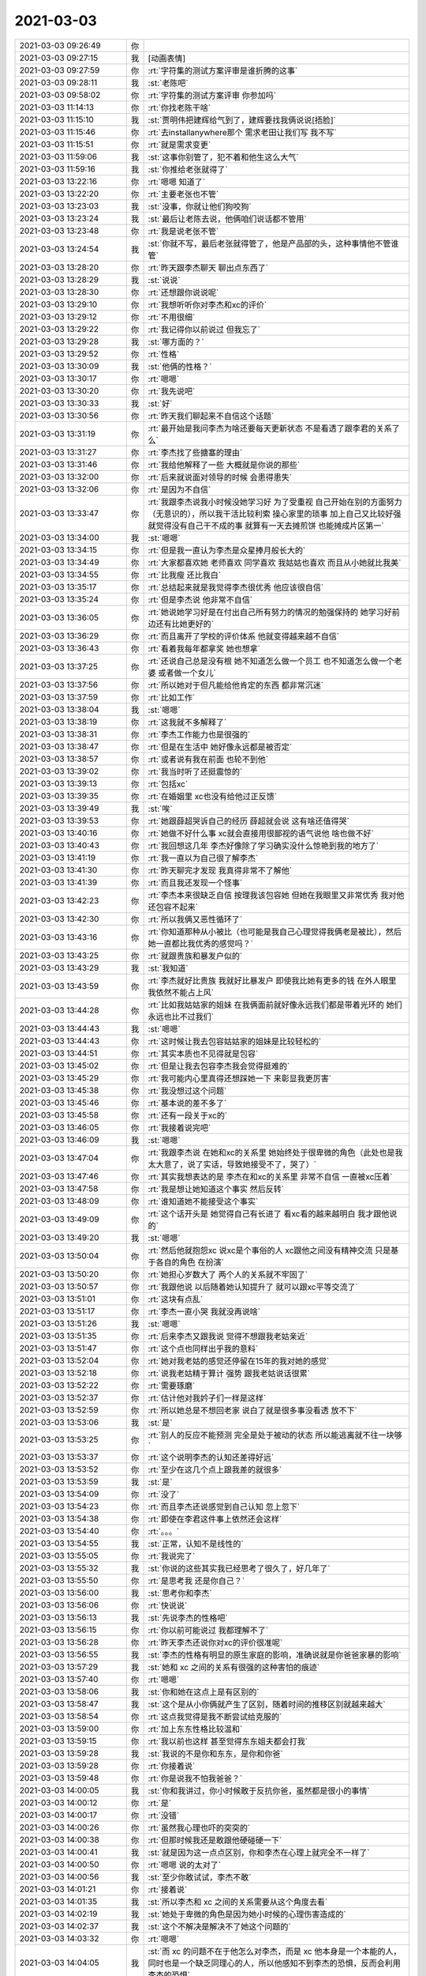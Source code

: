 2021-03-03
-------------

.. list-table::
   :widths: 25, 1, 60

   * - 2021-03-03 09:26:49
     - 你
     - .. image:: /images/378465.jpg
          :width: 100px
   * - 2021-03-03 09:27:15
     - 我
     - [动画表情]
   * - 2021-03-03 09:27:59
     - 你
     - :rt:`字符集的测试方案评审是谁折腾的这事`
   * - 2021-03-03 09:28:11
     - 我
     - :st:`老陈吧`
   * - 2021-03-03 09:58:02
     - 你
     - :rt:`字符集的测试方案评审 你参加吗`
   * - 2021-03-03 11:14:13
     - 你
     - :rt:`你找老陈干啥`
   * - 2021-03-03 11:15:10
     - 我
     - :st:`贾明伟把建辉给气到了，建辉要找我俩说说[捂脸]`
   * - 2021-03-03 11:15:46
     - 你
     - :rt:`去installanywhere那个 需求老田让我们写 我不写`
   * - 2021-03-03 11:15:51
     - 你
     - :rt:`就是需求变更`
   * - 2021-03-03 11:59:06
     - 我
     - :st:`这事你别管了，犯不着和他生这么大气`
   * - 2021-03-03 11:59:16
     - 我
     - :st:`你推给老张就得了`
   * - 2021-03-03 13:22:16
     - 你
     - :rt:`嗯嗯 知道了`
   * - 2021-03-03 13:22:20
     - 你
     - :rt:`主要老张也不管`
   * - 2021-03-03 13:23:03
     - 我
     - :st:`没事，你就让他们狗咬狗`
   * - 2021-03-03 13:23:24
     - 我
     - :st:`最后让老陈去说，他俩咱们说话都不管用`
   * - 2021-03-03 13:23:48
     - 你
     - :rt:`我是说老张不管`
   * - 2021-03-03 13:24:54
     - 我
     - :st:`你就不写，最后老张就得管了，他是产品部的头，这种事情他不管谁管`
   * - 2021-03-03 13:28:20
     - 你
     - :rt:`昨天跟李杰聊天 聊出点东西了`
   * - 2021-03-03 13:28:29
     - 我
     - :st:`说说`
   * - 2021-03-03 13:28:30
     - 你
     - :rt:`还想跟你说说呢`
   * - 2021-03-03 13:29:10
     - 你
     - :rt:`我想听听你对李杰和xc的评价`
   * - 2021-03-03 13:29:12
     - 你
     - :rt:`不用很细`
   * - 2021-03-03 13:29:22
     - 你
     - :rt:`我记得你以前说过 但我忘了`
   * - 2021-03-03 13:29:28
     - 我
     - :st:`哪方面的？`
   * - 2021-03-03 13:29:52
     - 你
     - :rt:`性格`
   * - 2021-03-03 13:30:09
     - 我
     - :st:`他俩的性格？`
   * - 2021-03-03 13:30:17
     - 你
     - :rt:`嗯嗯`
   * - 2021-03-03 13:30:20
     - 你
     - :rt:`我先说吧`
   * - 2021-03-03 13:30:33
     - 我
     - :st:`好`
   * - 2021-03-03 13:30:56
     - 你
     - :rt:`昨天我们聊起来不自信这个话题`
   * - 2021-03-03 13:31:19
     - 你
     - :rt:`最开始是我问李杰为啥还要每天更新状态 不是看透了跟李君的关系了么`
   * - 2021-03-03 13:31:27
     - 你
     - :rt:`李杰找了些搪塞的理由`
   * - 2021-03-03 13:31:46
     - 你
     - :rt:`我给他解释了一些 大概就是你说的那些`
   * - 2021-03-03 13:32:00
     - 你
     - :rt:`后来就说面对领导的时候 会患得患失`
   * - 2021-03-03 13:32:06
     - 你
     - :rt:`是因为不自信`
   * - 2021-03-03 13:33:47
     - 你
     - :rt:`我跟李杰说我小时候没她学习好 为了受重视 自己开始在别的方面努力（无意识的），所以我干活比较利索 操心家里的琐事 加上自己又比较好强 就觉得没有自己干不成的事 就算有一天去摊煎饼 也能摊成片区第一`
   * - 2021-03-03 13:34:00
     - 我
     - :st:`嗯嗯`
   * - 2021-03-03 13:34:15
     - 你
     - :rt:`但是我一直认为李杰是众星捧月般长大的`
   * - 2021-03-03 13:34:49
     - 你
     - :rt:`大家都喜欢她 老师喜欢  同学喜欢 我姑姑也喜欢 而且从小她就比我美`
   * - 2021-03-03 13:34:55
     - 你
     - :rt:`比我瘦 还比我白`
   * - 2021-03-03 13:35:17
     - 你
     - :rt:`总结起来就是我觉得李杰很优秀 他应该很自信`
   * - 2021-03-03 13:35:24
     - 你
     - :rt:`但是李杰说 他非常不自信`
   * - 2021-03-03 13:36:05
     - 你
     - :rt:`她说她学习好是在付出自己所有努力的情况的勉强保持的 她学习好前边还有比她更好的`
   * - 2021-03-03 13:36:29
     - 你
     - :rt:`而且离开了学校的评价体系 他就变得越来越不自信`
   * - 2021-03-03 13:36:43
     - 你
     - :rt:`看着我每年都拿奖 她也想拿`
   * - 2021-03-03 13:37:25
     - 你
     - :rt:`还说自己总是没有根 她不知道怎么做一个员工 也不知道怎么做一个老婆 或者做一个女儿`
   * - 2021-03-03 13:37:56
     - 你
     - :rt:`所以她对于但凡能给他肯定的东西 都非常沉迷`
   * - 2021-03-03 13:37:59
     - 你
     - :rt:`比如工作`
   * - 2021-03-03 13:38:04
     - 我
     - :st:`嗯嗯`
   * - 2021-03-03 13:38:19
     - 你
     - :rt:`这我就不多解释了`
   * - 2021-03-03 13:38:31
     - 你
     - :rt:`李杰工作能力也是很强的`
   * - 2021-03-03 13:38:47
     - 你
     - :rt:`但是在生活中 她好像永远都是被否定`
   * - 2021-03-03 13:38:57
     - 你
     - :rt:`或者说有我在前面 也轮不到他`
   * - 2021-03-03 13:39:02
     - 你
     - :rt:`我当时听了还挺震惊的`
   * - 2021-03-03 13:39:13
     - 你
     - :rt:`包括xc`
   * - 2021-03-03 13:39:35
     - 你
     - :rt:`在婚姻里 xc也没有给他过正反馈`
   * - 2021-03-03 13:39:49
     - 我
     - :st:`唉`
   * - 2021-03-03 13:39:53
     - 你
     - :rt:`她跟薛超哭诉自己的经历 薛超就会说 这有啥还值得哭`
   * - 2021-03-03 13:40:16
     - 你
     - :rt:`她做不好什么事 xc就会直接用很鄙视的语气说他 啥也做不好`
   * - 2021-03-03 13:40:43
     - 你
     - :rt:`我回想这几年 李杰好像除了学习确实没什么惊艳到我的地方了`
   * - 2021-03-03 13:41:19
     - 你
     - :rt:`我一直以为自己很了解李杰`
   * - 2021-03-03 13:41:30
     - 你
     - :rt:`昨天聊完才发现 我真得非常不了解他`
   * - 2021-03-03 13:41:39
     - 你
     - :rt:`而且我还发现一个怪事`
   * - 2021-03-03 13:42:23
     - 你
     - :rt:`李杰本来很缺乏自信 按理我该包容她  但她在我眼里又非常优秀 我对他还包容不起来`
   * - 2021-03-03 13:42:30
     - 你
     - :rt:`所以我俩又恶性循环了`
   * - 2021-03-03 13:43:16
     - 你
     - :rt:`你知道那种从小被比（也可能是我自己心理觉得我俩老是被比），然后她一直都比我优秀的感觉吗？`
   * - 2021-03-03 13:43:25
     - 你
     - :rt:`就跟贵族和暴发户似的`
   * - 2021-03-03 13:43:29
     - 我
     - :st:`我知道`
   * - 2021-03-03 13:43:59
     - 你
     - :rt:`李杰就好比贵族 我就好比暴发户 即使我比她有更多的钱 在外人眼里 我依然不能占上风`
   * - 2021-03-03 13:44:28
     - 你
     - :rt:`比如我姑姑家的姐妹 在我俩面前就好像永远我们都是带着光环的 她们永远也比不过我们`
   * - 2021-03-03 13:44:43
     - 我
     - :st:`嗯嗯`
   * - 2021-03-03 13:44:43
     - 你
     - :rt:`这时候让我去包容姑姑家的姐妹是比较轻松的`
   * - 2021-03-03 13:44:51
     - 你
     - :rt:`其实本质也不见得就是包容`
   * - 2021-03-03 13:45:02
     - 你
     - :rt:`但是让我去包容李杰我会觉得挺难的`
   * - 2021-03-03 13:45:29
     - 你
     - :rt:`我可能内心里真得还想踩她一下 来彰显我更厉害`
   * - 2021-03-03 13:45:38
     - 你
     - :rt:`我没想过这个问题`
   * - 2021-03-03 13:45:46
     - 你
     - :rt:`基本说的差不多了`
   * - 2021-03-03 13:45:58
     - 你
     - :rt:`还有一段关于xc的`
   * - 2021-03-03 13:46:05
     - 你
     - :rt:`我接着说完吧`
   * - 2021-03-03 13:46:09
     - 我
     - :st:`嗯嗯`
   * - 2021-03-03 13:47:04
     - 你
     - :rt:`我跟李杰说 在她和xc的关系里 她始终处于很卑微的角色（此处也是我太大意了，说了实话，导致她接受不了，哭了）`
   * - 2021-03-03 13:47:46
     - 你
     - :rt:`其实我想表达的是 李杰在和xc的关系里 非常不自信 一直被xc压着`
   * - 2021-03-03 13:47:58
     - 你
     - :rt:`我是想让她知道这个事实 然后反转`
   * - 2021-03-03 13:48:09
     - 你
     - :rt:`谁知道她不能接受这个事实`
   * - 2021-03-03 13:49:09
     - 你
     - :rt:`这个话开头是 她觉得自己有长进了 看xc看的越来越明白 我才跟他说的`
   * - 2021-03-03 13:49:20
     - 我
     - :st:`嗯嗯`
   * - 2021-03-03 13:50:04
     - 你
     - :rt:`然后他就抱怨xc 说xc是个事俗的人 xc跟他之间没有精神交流 只是基于各自的角色 在扮演`
   * - 2021-03-03 13:50:20
     - 你
     - :rt:`她担心岁数大了 两个人的关系就不牢固了`
   * - 2021-03-03 13:50:57
     - 你
     - :rt:`我跟他说 以后随着她认知提升了 就可以跟xc平等交流了`
   * - 2021-03-03 13:51:01
     - 你
     - :rt:`这块有点乱`
   * - 2021-03-03 13:51:17
     - 你
     - :rt:`李杰一直小哭 我就没再说啥`
   * - 2021-03-03 13:51:26
     - 我
     - :st:`嗯嗯`
   * - 2021-03-03 13:51:35
     - 你
     - :rt:`后来李杰又跟我说 觉得不想跟我老姑亲近`
   * - 2021-03-03 13:51:47
     - 你
     - :rt:`这个点也同样出乎我的意料`
   * - 2021-03-03 13:52:04
     - 你
     - :rt:`她对我老姑的感觉还停留在15年的我对她的感觉`
   * - 2021-03-03 13:52:18
     - 你
     - :rt:`说我老姑精于算计 强势 跟我老姑说话很累`
   * - 2021-03-03 13:52:22
     - 你
     - :rt:`需要琢磨`
   * - 2021-03-03 13:52:37
     - 你
     - :rt:`估计他对我妗子们一样是这样`
   * - 2021-03-03 13:52:59
     - 你
     - :rt:`所以她总是不想回老家 说白了就是很多事没看透 放不下`
   * - 2021-03-03 13:53:06
     - 我
     - :st:`是`
   * - 2021-03-03 13:53:25
     - 你
     - :rt:`别人的反应不能预测 完全是处于被动的状态 所以能逃离就不往一块够`
   * - 2021-03-03 13:53:37
     - 你
     - :rt:`这个说明李杰的认知还差得好远`
   * - 2021-03-03 13:53:52
     - 你
     - :rt:`至少在这几个点上跟我差的就很多`
   * - 2021-03-03 13:53:59
     - 我
     - :st:`是`
   * - 2021-03-03 13:54:09
     - 你
     - :rt:`没了`
   * - 2021-03-03 13:54:23
     - 你
     - :rt:`而且李杰还说感觉到自己认知 忽上忽下`
   * - 2021-03-03 13:54:38
     - 你
     - :rt:`即使在李君这件事上依然还会这样`
   * - 2021-03-03 13:54:40
     - 你
     - :rt:`。。。`
   * - 2021-03-03 13:54:55
     - 我
     - :st:`正常，认知不是线性的`
   * - 2021-03-03 13:55:05
     - 你
     - :rt:`我说完了`
   * - 2021-03-03 13:55:32
     - 我
     - :st:`你说的这些其实我已经思考了很久了，好几年了`
   * - 2021-03-03 13:55:50
     - 你
     - :rt:`是思考我  还是你自己？`
   * - 2021-03-03 13:56:00
     - 我
     - :st:`思考你和李杰`
   * - 2021-03-03 13:56:06
     - 你
     - :rt:`快说说`
   * - 2021-03-03 13:56:13
     - 我
     - :st:`先说李杰的性格吧`
   * - 2021-03-03 13:56:15
     - 你
     - :rt:`你以前可能说过 我都理解不了`
   * - 2021-03-03 13:56:28
     - 你
     - :rt:`昨天李杰还说你对xc的评价很准呢`
   * - 2021-03-03 13:56:55
     - 我
     - :st:`李杰的性格有明显的原生家庭的影响，准确说就是你爸爸家暴的影响`
   * - 2021-03-03 13:57:29
     - 我
     - :st:`她和 xc 之间的关系有很强的这种害怕的痕迹`
   * - 2021-03-03 13:57:40
     - 你
     - :rt:`嗯嗯`
   * - 2021-03-03 13:58:06
     - 我
     - :st:`你和她在这点上是有区别的`
   * - 2021-03-03 13:58:47
     - 我
     - :st:`这个是从小你俩就产生了区别，随着时间的推移区别就越来越大`
   * - 2021-03-03 13:58:54
     - 你
     - :rt:`这点我觉得是我不断尝试给克服的`
   * - 2021-03-03 13:59:00
     - 你
     - :rt:`加上东东性格比较温和`
   * - 2021-03-03 13:59:15
     - 你
     - :rt:`我以前也这样 甚至觉得东东姐夫都会打我`
   * - 2021-03-03 13:59:28
     - 我
     - :st:`我说的不是你和东东，是你和你爸`
   * - 2021-03-03 13:59:28
     - 你
     - :rt:`你接着说`
   * - 2021-03-03 13:59:48
     - 你
     - :rt:`你是说我不怕我爸爸？`
   * - 2021-03-03 14:00:05
     - 我
     - :st:`你和我讲过，你小时候敢于反抗你爸，虽然都是很小的事情`
   * - 2021-03-03 14:00:12
     - 你
     - :rt:`是`
   * - 2021-03-03 14:00:17
     - 你
     - :rt:`没错`
   * - 2021-03-03 14:00:26
     - 你
     - :rt:`虽然我心理也吓的突突的`
   * - 2021-03-03 14:00:38
     - 你
     - :rt:`但那时候我还是敢跟他硬碰硬一下`
   * - 2021-03-03 14:00:41
     - 我
     - :st:`就是因为这一点点区别，你和李杰在心理上就完全不一样了`
   * - 2021-03-03 14:00:50
     - 你
     - :rt:`嗯嗯 说的太对了`
   * - 2021-03-03 14:00:56
     - 我
     - :st:`至少你敢试试，李杰不敢`
   * - 2021-03-03 14:01:21
     - 你
     - :rt:`接着说`
   * - 2021-03-03 14:01:35
     - 我
     - :st:`所以李杰和 xc 之间的关系需要从这个角度去看`
   * - 2021-03-03 14:02:19
     - 我
     - :st:`她处于卑微的角色是因为她小时候的心理伤害造成的`
   * - 2021-03-03 14:02:37
     - 我
     - :st:`这个不解决是解决不了她这个问题的`
   * - 2021-03-03 14:03:32
     - 你
     - :rt:`嗯嗯`
   * - 2021-03-03 14:04:05
     - 我
     - :st:`而 xc 的问题不在于他怎么对李杰，而是 xc 他本身是一个本能的人，同时也是一个缺乏同理心的人，所以他感知不到李杰的恐惧，反而会利用李杰的恐惧`
   * - 2021-03-03 14:04:25
     - 你
     - :rt:`没错`
   * - 2021-03-03 14:04:33
     - 你
     - :rt:`其实就是利用了李杰的恐惧`
   * - 2021-03-03 14:04:40
     - 你
     - :rt:`非常本能的`
   * - 2021-03-03 14:05:17
     - 我
     - :st:`李杰自己克服不了恐惧，又老是被 xc 利用，所以她自己走不出来，这就是你一提这个话题她就哭的原因`
   * - 2021-03-03 14:06:34
     - 我
     - :st:`而且李杰从潜意识上是在躲避这个话题的，她总是找这个理由去美化她和 xc 的关系来麻痹自己，原因就是因为她自己做不到面对自己内心那个对原生家庭的恐惧`
   * - 2021-03-03 14:06:47
     - 你
     - :rt:`嗯`
   * - 2021-03-03 14:07:09
     - 我
     - :st:`你应该知道，对于恐惧如果没法面对就永远都走不出来`
   * - 2021-03-03 14:07:56
     - 我
     - :st:`在我刚遇到你的时候，你和李杰的差距不大，她现在的问题你都有`
   * - 2021-03-03 14:08:52
     - 你
     - :rt:`嗯`
   * - 2021-03-03 14:09:02
     - 我
     - :st:`所以从很早开始我就针对你的心理问题特意去引导你了`
   * - 2021-03-03 14:09:19
     - 你
     - :rt:`嗯`
   * - 2021-03-03 14:09:29
     - 你
     - :rt:`看来我这几年确实被治愈了很多`
   * - 2021-03-03 14:10:07
     - 我
     - :st:`原生家庭对你和李杰的影响主要就是两条：家暴和出轨`
   * - 2021-03-03 14:10:19
     - 我
     - :st:`你在第一条上基本上已经走出来了`
   * - 2021-03-03 14:10:51
     - 我
     - :st:`李杰现在和没有`
   * - 2021-03-03 14:11:40
     - 你
     - :rt:`家暴跟害怕冲突差不多`
   * - 2021-03-03 14:11:48
     - 我
     - :st:`不一样`
   * - 2021-03-03 14:11:54
     - 你
     - :rt:`不一样啊`
   * - 2021-03-03 14:12:06
     - 我
     - :st:`表现看起来一样，其实大不一样`
   * - 2021-03-03 14:12:17
     - 你
     - :rt:`待会再说这个话题`
   * - 2021-03-03 14:12:22
     - 你
     - :rt:`关于李杰的还有吗`
   * - 2021-03-03 14:12:33
     - 你
     - :rt:`对于我后续跟他相处 有建议不`
   * - 2021-03-03 14:12:34
     - 我
     - :st:`现在说说你和李杰之间的事情`
   * - 2021-03-03 14:12:46
     - 你
     - :rt:`我觉得我能更理解李杰 自然会比以前好一些`
   * - 2021-03-03 14:12:50
     - 你
     - :rt:`你接着说吧`
   * - 2021-03-03 14:13:02
     - 我
     - :st:`我也正想和你说这事呢`
   * - 2021-03-03 14:13:32
     - 我
     - :st:`先说一个比较扫兴的事情，就是你很难做到包容李杰`
   * - 2021-03-03 14:13:58
     - 我
     - :st:`因为包容其实是一种居高临下的态度`
   * - 2021-03-03 14:14:56
     - 我
     - :st:`你和李杰之间是做不到这种居高临下的`
   * - 2021-03-03 14:15:30
     - 你
     - :rt:`是因为我从小觉得不如她吗`
   * - 2021-03-03 14:15:32
     - 你
     - :rt:`不沮丧`
   * - 2021-03-03 14:15:49
     - 你
     - :rt:`我觉得现在发生在李杰上的所有事我都有心理准备`
   * - 2021-03-03 14:15:55
     - 你
     - :rt:`至少比去年强很多了`
   * - 2021-03-03 14:15:59
     - 我
     - :st:`不是，是因为你俩本来就是平等的`
   * - 2021-03-03 14:16:17
     - 你
     - :rt:`o o`
   * - 2021-03-03 14:16:21
     - 你
     - :rt:`怎么讲`
   * - 2021-03-03 14:17:00
     - 我
     - :st:`你可以感觉一下你对李杰和你对李杰孩子的感觉`
   * - 2021-03-03 14:17:10
     - 我
     - :st:`对孩子的感觉就是包容`
   * - 2021-03-03 14:17:45
     - 你
     - :rt:`哦哦`
   * - 2021-03-03 14:17:52
     - 你
     - :rt:`确实`
   * - 2021-03-03 14:18:06
     - 你
     - :rt:`那老公能对老婆包容吗`
   * - 2021-03-03 14:18:13
     - 我
     - :st:`可以呀`
   * - 2021-03-03 14:19:20
     - 你
     - :rt:`还有吗`
   * - 2021-03-03 14:20:28
     - 我
     - :st:`你要想理解李杰就必须能够同理她`
   * - 2021-03-03 14:20:56
     - 我
     - :st:`你其实可以发现，随着你认知的提高你对李杰的理解也在加深`
   * - 2021-03-03 14:21:13
     - 你
     - :rt:`是`
   * - 2021-03-03 14:21:26
     - 你
     - :rt:`我感觉我现在才慢慢的了解她`
   * - 2021-03-03 14:21:29
     - 我
     - :st:`所以可以等同认为你提高认知就会加强你俩的关系`
   * - 2021-03-03 14:21:36
     - 你
     - :rt:`我以前太不了解她了`
   * - 2021-03-03 14:21:47
     - 你
     - :rt:`是`
   * - 2021-03-03 14:22:07
     - 我
     - :st:`你俩其实很多地方是一样的，你可以从她身上看见自己的影子`
   * - 2021-03-03 14:22:17
     - 你
     - :rt:`我现在站在她的角度回想我以前跟她说的话 确实是很难接受`
   * - 2021-03-03 14:22:21
     - 你
     - :rt:`是`
   * - 2021-03-03 14:22:34
     - 你
     - :rt:`她现在经历的 我不都经历过吗`
   * - 2021-03-03 14:22:49
     - 你
     - :rt:`我总是埋怨他不能跟xc打 觉得她懦弱`
   * - 2021-03-03 14:23:01
     - 你
     - :rt:`其实想想 我根本没想过她为啥懦弱`
   * - 2021-03-03 14:23:34
     - 我
     - :st:`我以前和你说过，李杰是需要你的保护的`
   * - 2021-03-03 14:23:41
     - 你
     - :rt:`我都忘记了`
   * - 2021-03-03 14:24:01
     - 我
     - :st:`是，因为当时你不理解我说这话的原因`
   * - 2021-03-03 14:24:15
     - 你
     - :rt:`是`
   * - 2021-03-03 14:24:59
     - 我
     - :st:`现在你俩关系有两个要点`
   * - 2021-03-03 14:25:28
     - 我
     - :st:`第一个是你要去同理李杰，就是把你自己换成她`
   * - 2021-03-03 14:25:52
     - 我
     - :st:`第二个是她要提高她的认知，这样至少她能听懂你说的`
   * - 2021-03-03 14:26:08
     - 你
     - :rt:`嗯嗯`
   * - 2021-03-03 14:26:30
     - 我
     - :st:`再说说 xc 吧`
   * - 2021-03-03 14:27:49
     - 我
     - :st:`xc 是一个很本能的人，他自己没有很强的同理心，这个也是和他的原生家庭有关`
   * - 2021-03-03 14:28:47
     - 我
     - :st:`所以在李杰和 xc 的关系上，其实他俩都没有什么有效的手段去维护关系，只能是走哪算哪`
   * - 2021-03-03 14:29:21
     - 你
     - :rt:`嗯嗯`
   * - 2021-03-03 14:29:25
     - 你
     - :rt:`确实是`
   * - 2021-03-03 14:29:39
     - 我
     - :st:`唯一的办法也只能是提高李杰的认知了`
   * - 2021-03-03 14:30:03
     - 你
     - :rt:`是`
   * - 2021-03-03 14:30:10
     - 你
     - :rt:`只能是提高李杰的认知了`
   * - 2021-03-03 14:31:28
     - 我
     - :st:`另外你还有注意你和 xc 之间的关系的影响。`
   * - 2021-03-03 14:32:52
     - 我
     - :st:`我主要是担心 xc 太本能了，现在他对李杰就已经有一定的偏见了，加上你和 xc 之间的关系，他对李杰就更有偏见最后导致一个负循环`
   * - 2021-03-03 15:46:44
     - 你
     - :rt:`嗯嗯`
   * - 2021-03-03 15:46:52
     - 你
     - :rt:`建辉跟贾明伟是咋回事`
   * - 2021-03-03 15:50:31
     - 我
     - :st:`小强让贾明伟联系密码卡厂家，他说这事不归他管，和小强吵起来了，建辉去劝架，贾明伟说和建辉说这个团队是草台班子，建辉一下就火了，然后就找我和老陈说这个人不要了`
   * - 2021-03-03 15:51:03
     - 你
     - :rt:`啥叫草台班子？`
   * - 2021-03-03 15:51:29
     - 你
     - :rt:`比喻临时拼凑起来的水平不高的团体。`
   * - 2021-03-03 15:51:33
     - 我
     - :st:`就是拼凑的`
   * - 2021-03-03 15:51:37
     - 我
     - :st:`对`
   * - 2021-03-03 15:51:43
     - 你
     - :rt:`那他还不走`
   * - 2021-03-03 15:52:11
     - 我
     - :st:`估计是等着裁员呢`
   * - 2021-03-03 15:52:19
     - 你
     - :rt:`真不要脸`
   * - 2021-03-03 15:52:25
     - 你
     - :rt:`那就裁了他`
   * - 2021-03-03 15:54:13
     - 我
     - :st:`是，老陈说去找人事谈谈`
   * - 2021-03-03 15:54:44
     - 你
     - :rt:`好`
   * - 2021-03-03 15:58:25
     - 你
     - :rt:`老陈还觉得自己表达很好呢`
   * - 2021-03-03 15:58:37
     - 我
     - :st:`哈哈`
   * - 2021-03-03 16:01:49
     - 你
     - :rt:`这种人赶紧裁了`
   * - 2021-03-03 16:02:02
     - 你
     - :rt:`留着也做不出什么贡献 还影响别人`
   * - 2021-03-03 16:02:20
     - 我
     - :st:`没错，我就是在等一个机会呢`
   * - 2021-03-03 17:37:13
     - 你
     - [链接] `为云而生 智启未来丨达梦启云数据库创新助力政企用户轻松“上云” <http://mp.weixin.qq.com/s?__biz=MzIwNTEyMTgzNw==&mid=2652668036&idx=1&sn=b2c081282f4caa2193effac0aff63e2b&chksm=8cdd90c6bbaa19d025bcd9fa58a1fc643c4402fa146e473213a39d9bde666e7e31e3ea50614e&mpshare=1&scene=1&srcid=0303iP23m51SAd8xz1YAFrsI&sharer_sharetime=1614764227832&sharer_shareid=9e5f25acc0dc5f25eac8cccbf07c245a#rd>`_
   * - 2021-03-03 17:37:24
     - 你
     - :rt:`看看这个启云到底是个啥玩意`
   * - 2021-03-03 17:37:53
     - 我
     - :st:`好的`
   * - 2021-03-03 17:38:16
     - 你
     - :rt:`其实咱们的监控 我想应该是做成这个东西`
   * - 2021-03-03 17:38:21
     - 你
     - :rt:`而不是现在做的这个破玩意`
   * - 2021-03-03 17:39:08
     - 我
     - :st:`嗯嗯`
   * - 2021-03-03 18:09:52
     - 我
     - :st:`他这个就是基于 k8s 做的，咱们的工具还没有考虑呢[捂脸]`